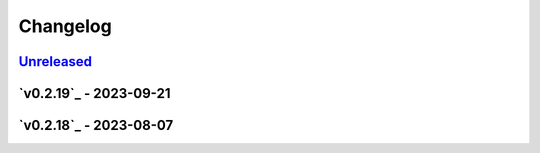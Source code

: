 *********
Changelog
*********

`Unreleased`_
=============

`v0.2.19`_ - 2023-09-21
=======================

`v0.2.18`_ - 2023-08-07
=======================

.. _Unreleased: https://github.com/kojiwell/trops/compare/v0.2.19...HEAD
.. _v0.2.18: https://github.com/kojiwell/trops/compare/v0.2.18...v0.2.19
.. _v0.2.18: https://github.com/kojiwell/trops/compare/v0.2.14...v0.2.18
